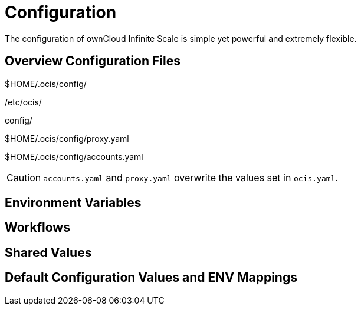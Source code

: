 = Configuration

The configuration of ownCloud Infinite Scale is simple yet powerful and extremely flexible.

== Overview Configuration Files

$HOME/.ocis/config/

/etc/ocis/

.config/

$HOME/.ocis/config/proxy.yaml

$HOME/.ocis/config/accounts.yaml

CAUTION: `accounts.yaml` and `proxy.yaml` overwrite the values set in `ocis.yaml`.

== Environment Variables

== Workflows

== Shared Values

== Default Configuration Values and ENV Mappings


